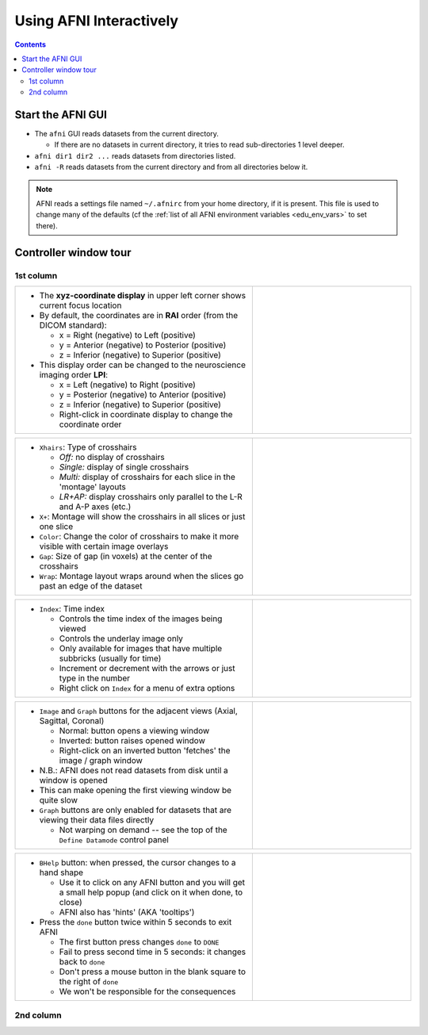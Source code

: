 .. _edu_afni03_interactive:


****************************
**Using AFNI Interactively**
****************************

.. contents::
   :depth: 3

Start the AFNI GUI
======================

* The ``afni`` GUI reads datasets from the current directory.

  * If there are no datasets in current directory, it tries to read
    sub-directories 1 level deeper.

* ``afni dir1 dir2 ...`` reads datasets from directories listed.
* ``afni -R`` reads datasets from the current directory and from all
  directories below it.

.. note:: AFNI reads a settings file named ``~/.afnirc`` from your
          home directory, if it is present.  This file is used to
          change many of the defaults (cf the :ref:`list of all AFNI
          environment variables <edu_env_vars>` to set there).

.. image:: media/afni03_interactive/afni_controller_window.png
   :width: 50%
   :align: center
 
Controller window tour
===================================

1st column
++++++++++

.. list-table::
   :widths: 60 40
   :header-rows: 0
   
   * - * The **xyz-coordinate display** in upper left corner shows
         current focus location
       * By default, the coordinates are in **RAI** order (from the
         DICOM standard):

         * x = Right (negative) to Left (positive)
         * y = Anterior (negative) to Posterior (positive)
         * z = Inferior (negative) to Superior (positive)

       * This display order can be changed to the neuroscience
         imaging order **LPI**:

         * x = Left (negative) to Right (positive)                         
         * y = Posterior (negative) to Anterior (positive)                 
         * z = Inferior (negative) to Superior (positive)                  
         * Right-click in coordinate display to change the
           coordinate order

     - .. image:: media/afni03_interactive/afni_controller_window_xyz.png 
          :width: 100%  
          :align: right
    
.. list-table::
   :widths: 60 40
   :header-rows: 0
   
   * - * ``Xhairs``: Type of crosshairs

         * *Off:* no display of crosshairs
         * *Single:* display of single crosshairs
         * *Multi:* display of crosshairs for each slice in the
           'montage' layouts
         * *LR+AP:* display crosshairs only parallel to the L-R and
           A-P axes (etc.)

       * ``X+``: Montage will show the crosshairs in all slices or
         just one slice
       * ``Color``: Change the color of crosshairs to make it more
         visible with certain image overlays
       * ``Gap``: Size of gap (in voxels) at the center of the
         crosshairs
       * ``Wrap``: Montage layout wraps around when the slices go past
         an edge of the dataset
     - .. image:: media/afni03_interactive/afni_controller_window_xhairs.png 
          :width: 100%
          :align: right

.. list-table::
   :widths: 60 40
   :header-rows: 0

   * - * ``Index``: Time index

         * Controls the time index of the images being viewed
         * Controls the underlay image only
         * Only available for images that have multiple subbricks 
           (usually for time)
         * Increment or decrement with the arrows or just type in
           the number
         * Right click on ``Index`` for a menu of extra options

     - .. image:: media/afni03_interactive/afni_controller_window_index.png 
          :width: 100%
          :align: right

.. list-table::
   :widths: 60 40
   :header-rows: 0

   * - * ``Image`` and ``Graph`` buttons for the adjacent views
         (Axial, Sagittal, Coronal)

         * Normal: button opens a viewing window
         * Inverted: button raises opened window
         * Right-click on an inverted button 'fetches' the image /
           graph window

       * N.B.: AFNI does not read datasets from disk until a window is
         opened
       * This can make opening the first viewing window be quite slow
       * ``Graph`` buttons are only enabled for datasets that are
         viewing their data files directly

         * Not warping on demand -- see the top of the ``Define
           Datamode`` control panel

     - .. image:: media/afni03_interactive/afni_controller_window_image_graph.png
           :width: 100%
           :align: right

.. list-table::
   :widths: 60 40
   :header-rows: 0
   
   * - * ``BHelp`` button: when pressed, the cursor changes to a hand
         shape

         * Use it to click on any AFNI button and you will get a
           small help popup (and click on it when done, to close)
         * AFNI also has 'hints' (AKA 'tooltips')

       * Press the ``done`` button twice within 5 seconds to exit AFNI

         * The first button press changes ``done`` to ``DONE``
         * Fail to press second time in 5 seconds: it changes back to
           ``done``
         * Don't press a mouse button in the blank square to the
           right of ``done``
         * We won't be responsible for the consequences

     - .. image:: media/afni03_interactive/afni_controller_window_bhelp_done.png
          :width: 100%
          :align: right

2nd column
++++++++++

